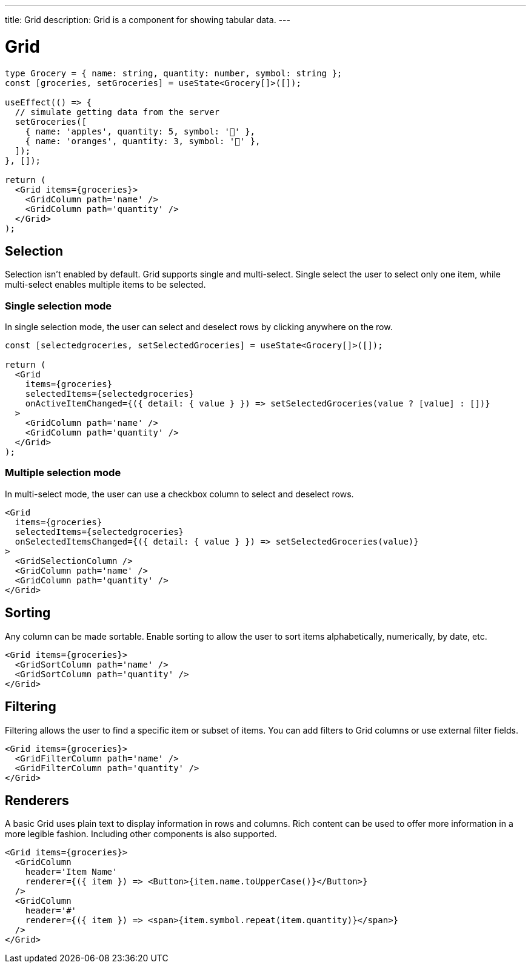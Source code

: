 ---
title: Grid
description: Grid is a component for showing tabular data.
---

= Grid

[source,jsx]
----
type Grocery = { name: string, quantity: number, symbol: string };
const [groceries, setGroceries] = useState<Grocery[]>([]);

useEffect(() => {
  // simulate getting data from the server
  setGroceries([
    { name: 'apples', quantity: 5, symbol: '🍎' },
    { name: 'oranges', quantity: 3, symbol: '🍊' },
  ]);
}, []);

return (
  <Grid items={groceries}>
    <GridColumn path='name' />
    <GridColumn path='quantity' />
  </Grid>
);
----

== Selection

Selection isn’t enabled by default. Grid supports single and multi-select. Single select the user to select only one item, while multi-select enables multiple items to be selected.

=== Single selection mode

In single selection mode, the user can select and deselect rows by clicking anywhere on the row.

[source,jsx]
----
const [selectedgroceries, setSelectedGroceries] = useState<Grocery[]>([]);

return (
  <Grid
    items={groceries}
    selectedItems={selectedgroceries}
    onActiveItemChanged={({ detail: { value } }) => setSelectedGroceries(value ? [value] : [])}
  >
    <GridColumn path='name' />
    <GridColumn path='quantity' />
  </Grid>
);
----

=== Multiple selection mode

In multi-select mode, the user can use a checkbox column to select and deselect rows.

[source,jsx]
----
<Grid
  items={groceries}
  selectedItems={selectedgroceries}
  onSelectedItemsChanged={({ detail: { value } }) => setSelectedGroceries(value)}
>
  <GridSelectionColumn />
  <GridColumn path='name' />
  <GridColumn path='quantity' />
</Grid>
----

== Sorting

Any column can be made sortable. Enable sorting to allow the user to sort items alphabetically, numerically, by date, etc.

[source,jsx]
----
<Grid items={groceries}>
  <GridSortColumn path='name' />
  <GridSortColumn path='quantity' />
</Grid>
----

== Filtering

Filtering allows the user to find a specific item or subset of items. You can add filters to Grid columns or use external filter fields.

[source,jsx]
----
<Grid items={groceries}>
  <GridFilterColumn path='name' />
  <GridFilterColumn path='quantity' />
</Grid>
----

== Renderers

A basic Grid uses plain text to display information in rows and columns. Rich content can be used to offer more information in a more legible fashion. Including other components is also supported.

[source,jsx]
----
<Grid items={groceries}>
  <GridColumn
    header='Item Name'
    renderer={({ item }) => <Button>{item.name.toUpperCase()}</Button>}
  />
  <GridColumn
    header='#'
    renderer={({ item }) => <span>{item.symbol.repeat(item.quantity)}</span>}
  />
</Grid>
----
